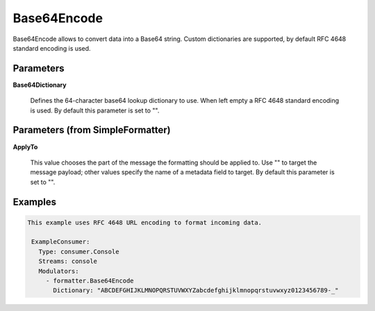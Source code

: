 .. Autogenerated by Gollum RST generator (docs/generator/*.go)

Base64Encode
============

Base64Encode allows to convert data into a Base64 string. Custom dictionaries
are supported, by default RFC 4648 standard encoding is used.




Parameters
----------

**Base64Dictionary**

  Defines the 64-character base64 lookup dictionary to use.
  When left empty a RFC 4648 standard encoding is used.
  By default this parameter is set to "".
  
  

Parameters (from SimpleFormatter)
---------------------------------

**ApplyTo**

  This value chooses the part of the message the formatting should be
  applied to. Use "" to target the message payload; other values specify the name of a metadata field to target.
  By default this parameter is set to "".
  
  

Examples
--------

.. code-block:: yaml

	This example uses RFC 4648 URL encoding to format incoming data.
	
	 ExampleConsumer:
	   Type: consumer.Console
	   Streams: console
	   Modulators:
	     - formatter.Base64Encode
	       Dictionary: "ABCDEFGHIJKLMNOPQRSTUVWXYZabcdefghijklmnopqrstuvwxyz0123456789-_"
	
	


